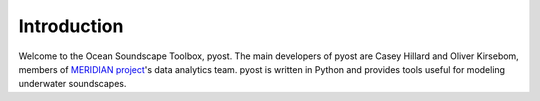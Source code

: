 Introduction
============

Welcome to the Ocean Soundscape Toolbox, pyost. 
The main developers of pyost are Casey Hillard and Oliver Kirsebom, 
members of `MERIDIAN project <http://meridian.cs.dal.ca/>`_'s data analytics team. 
pyost is written in Python and provides tools useful for modeling underwater soundscapes.

